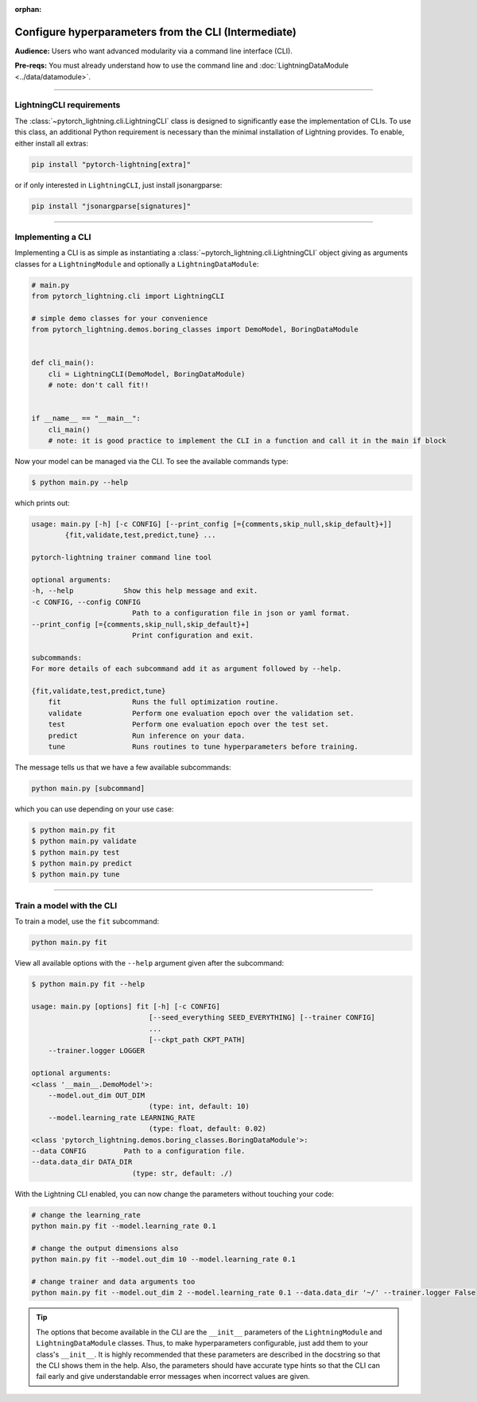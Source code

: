 :orphan:

#####################################################
Configure hyperparameters from the CLI (Intermediate)
#####################################################
**Audience:** Users who want advanced modularity via a command line interface (CLI).

**Pre-reqs:** You must already understand how to use the command line and :doc:`LightningDataModule <../data/datamodule>`.

----

*************************
LightningCLI requirements
*************************

The :class:`~pytorch_lightning.cli.LightningCLI` class is designed to significantly ease the implementation of CLIs. To
use this class, an additional Python requirement is necessary than the minimal installation of Lightning provides. To
enable, either install all extras:

.. code:: bash

    pip install "pytorch-lightning[extra]"

or if only interested in ``LightningCLI``, just install jsonargparse:

.. code:: bash

    pip install "jsonargparse[signatures]"

----

******************
Implementing a CLI
******************
Implementing a CLI is as simple as instantiating a :class:`~pytorch_lightning.cli.LightningCLI` object giving as
arguments classes for a ``LightningModule`` and optionally a ``LightningDataModule``:

.. code:: python

    # main.py
    from pytorch_lightning.cli import LightningCLI

    # simple demo classes for your convenience
    from pytorch_lightning.demos.boring_classes import DemoModel, BoringDataModule


    def cli_main():
        cli = LightningCLI(DemoModel, BoringDataModule)
        # note: don't call fit!!


    if __name__ == "__main__":
        cli_main()
        # note: it is good practice to implement the CLI in a function and call it in the main if block

Now your model can be managed via the CLI. To see the available commands type:

.. code:: bash

    $ python main.py --help

which prints out:

.. code:: bash

    usage: main.py [-h] [-c CONFIG] [--print_config [={comments,skip_null,skip_default}+]]
            {fit,validate,test,predict,tune} ...

    pytorch-lightning trainer command line tool

    optional arguments:
    -h, --help            Show this help message and exit.
    -c CONFIG, --config CONFIG
                            Path to a configuration file in json or yaml format.
    --print_config [={comments,skip_null,skip_default}+]
                            Print configuration and exit.

    subcommands:
    For more details of each subcommand add it as argument followed by --help.

    {fit,validate,test,predict,tune}
        fit                 Runs the full optimization routine.
        validate            Perform one evaluation epoch over the validation set.
        test                Perform one evaluation epoch over the test set.
        predict             Run inference on your data.
        tune                Runs routines to tune hyperparameters before training.


The message tells us that we have a few available subcommands:

.. code:: bash

    python main.py [subcommand]

which you can use depending on your use case:

.. code:: bash

    $ python main.py fit
    $ python main.py validate
    $ python main.py test
    $ python main.py predict
    $ python main.py tune

----

**************************
Train a model with the CLI
**************************
To train a model, use the ``fit`` subcommand:

.. code:: bash

    python main.py fit

View all available options with the ``--help`` argument given after the subcommand:

.. code:: bash

    $ python main.py fit --help

    usage: main.py [options] fit [-h] [-c CONFIG]
                                [--seed_everything SEED_EVERYTHING] [--trainer CONFIG]
                                ...
                                [--ckpt_path CKPT_PATH]
        --trainer.logger LOGGER

    optional arguments:
    <class '__main__.DemoModel'>:
        --model.out_dim OUT_DIM
                                (type: int, default: 10)
        --model.learning_rate LEARNING_RATE
                                (type: float, default: 0.02)
    <class 'pytorch_lightning.demos.boring_classes.BoringDataModule'>:
    --data CONFIG         Path to a configuration file.
    --data.data_dir DATA_DIR
                            (type: str, default: ./)

With the Lightning CLI enabled, you can now change the parameters without touching your code:

.. code:: bash

    # change the learning_rate
    python main.py fit --model.learning_rate 0.1

    # change the output dimensions also
    python main.py fit --model.out_dim 10 --model.learning_rate 0.1

    # change trainer and data arguments too
    python main.py fit --model.out_dim 2 --model.learning_rate 0.1 --data.data_dir '~/' --trainer.logger False

.. tip::

    The options that become available in the CLI are the ``__init__`` parameters of the ``LightningModule`` and
    ``LightningDataModule`` classes. Thus, to make hyperparameters configurable, just add them to your class's
    ``__init__``. It is highly recommended that these parameters are described in the docstring so that the CLI shows
    them in the help. Also, the parameters should have accurate type hints so that the CLI can fail early and give
    understandable error messages when incorrect values are given.
